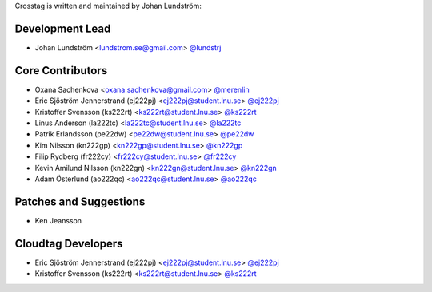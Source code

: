 Crosstag is written and maintained by Johan Lundström:

Development Lead
````````````````

- Johan Lundström <lundstrom.se@gmail.com> `@lundstrj <https://github.com/lundstrj>`_

Core Contributors
`````````````````

- Oxana Sachenkova <oxana.sachenkova@gmail.com> `@merenlin <https://github.com/merenlin>`_

- Eric Sjöström Jennerstrand (ej222pj) <ej222pj@student.lnu.se> `@ej222pj <https://github.com/ej222pj>`_

- Kristoffer Svensson (ks222rt) <ks222rt@student.lnu.se> `@ks222rt <https://github.com/ks222rt>`_

- Linus Anderson (la222tc) <la222tc@student.lnu.se> `@la222tc <https://github.com/la222tc>`_

- Patrik Erlandsson (pe22dw) <pe22dw@student.lnu.se> `@pe22dw <https://github.com/pe22dw>`_

- Kim Nilsson (kn222gp) <kn222gp@student.lnu.se> `@kn222gp <https://github.com/kn222gp>`_

- Filip Rydberg (fr222cy) <fr222cy@student.lnu.se> `@fr222cy <https://github.com/fr222cy>`_

- Kevin Amilund Nilsson (kn222gn) <kn222gn@student.lnu.se> `@kn222gn <https://github.com/kn222gn>`_

- Adam Österlund (ao222qc) <ao222qc@student.lnu.se> `@ao222qc <https://github.com/ao222qc>`_

Patches and Suggestions
```````````````````````

- Ken Jeansson

Cloudtag Developers
```````````````````

- Eric Sjöström Jennerstrand (ej222pj) <ej222pj@student.lnu.se> `@ej222pj <https://github.com/ej222pj>`_

- Kristoffer Svensson (ks222rt) <ks222rt@student.lnu.se> `@ks222rt <https://github.com/ks222rt>`_